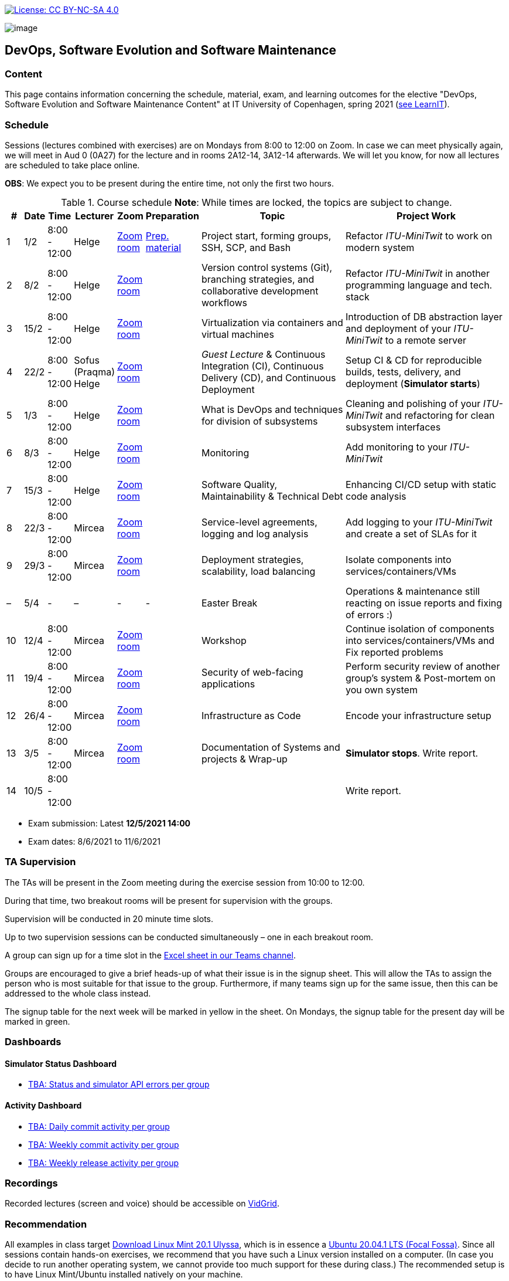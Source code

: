 https://creativecommons.org/licenses/by-nc-sa/4.0/[image:https://img.shields.io/badge/License-CC%20BY--NC--SA%204.0-lightgrey.svg[License:
CC BY-NC-SA 4.0]]

image:images/banner.png[image]

== DevOps, Software Evolution and Software Maintenance


=== Content


This page contains information concerning the schedule, material, exam,
and learning outcomes for the elective "DevOps, Software Evolution and
Software Maintenance Content" at IT University of Copenhagen, spring
2021 (link:https://learnit.itu.dk/local/coursebase/view.php?ciid=640[see LearnIT]).


=== Schedule

Sessions (lectures combined with exercises) are on Mondays from 8:00
to 12:00 on Zoom. In case we can meet physically again, we will meet in Aud 0 (0A27) for the lecture and in rooms 2A12-14, 3A12-14 afterwards. We will let you know, for now all lectures are scheduled to take place online.

*OBS*: We expect you to be present during the entire time, not only the first two hours.

.Course schedule *Note*: While times are locked, the topics are subject to change.
[width="100%",cols="4%,4%,5%,3%,3%,4%,38%,39%",options="header",]
|=======================================================================
|# |Date |Time |Lecturer |Zoom |Preparation |Topic |Project Work
// w5
|1
|1/2
|8:00 - 12:00
|Helge
|link:https://itucph.zoom.us/j/68426961372[Zoom room]
|link:https://github.com/itu-devops/lecture_notes/blob/master/sessions/session_01/README_PREP.md[Prep. material]
|Project start, forming groups, SSH, SCP, and Bash
|Refactor _ITU-MiniTwit_ to work on modern system
// w6
|2
|8/2
|8:00 - 12:00
|Helge
|link:https://itucph.zoom.us/j/68426961372[Zoom room]
|
|Version control systems (Git), branching strategies, and collaborative development workflows
|Refactor _ITU-MiniTwit_ in another programming language and tech. stack
// w7
|3
|15/2
|8:00 - 12:00
|Helge
|link:https://itucph.zoom.us/j/68426961372[Zoom room]
|
|Virtualization via containers and virtual machines
|Introduction of DB abstraction layer and deployment of your _ITU-MiniTwit_ to a remote server
// w8
|4
|22/2
|8:00 - 12:00
|Sofus (Praqma) Helge
|link:https://itucph.zoom.us/j/68426961372[Zoom room]
|
|_Guest Lecture_ & Continuous Integration (CI), Continuous Delivery (CD), and Continuous Deployment
|Setup CI & CD for reproducible builds, tests, delivery, and deployment (*Simulator starts*)
// w9
|5
|1/3
|8:00 - 12:00
|Helge
|link:https://itucph.zoom.us/j/68426961372[Zoom room]
|
|What is DevOps and techniques for division of subsystems
|Cleaning and polishing of your _ITU-MiniTwit_ and refactoring for clean subsystem interfaces
// Simulator starts for sure

// w10
|6
|8/3
|8:00 - 12:00
|Helge
|link:https://itucph.zoom.us/j/68426961372[Zoom room]
|
|Monitoring
|Add monitoring to your _ITU-MiniTwit_
// w11
|7
|15/3
|8:00 - 12:00
|Helge
|link:https://itucph.zoom.us/j/68426961372[Zoom room]
|
|Software Quality, Maintainability & Technical Debt
|Enhancing CI/CD setup with static code analysis
// w12
|8
|22/3
|8:00 - 12:00
|Mircea
|link:https://itucph.zoom.us/j/68426961372[Zoom room]
|
|Service-level agreements, logging and log analysis
|Add logging to your _ITU-MiniTwit_ and create a set of SLAs for it
// w13
|9
|29/3
|8:00 - 12:00
|Mircea
|link:https://itucph.zoom.us/j/68426961372[Zoom room]
|
|Deployment strategies, scalability, load balancing
|Isolate components into services/containers/VMs
// w14
|–
|5/4
|-
|–
|-
|-
|Easter Break
| Operations & maintenance still reacting on issue reports and fixing of errors :)
// w15
|10
|12/4
|8:00 - 12:00
|Mircea
|link:https://itucph.zoom.us/j/68426961372[Zoom room]
|
|Workshop
|Continue isolation of components into services/containers/VMs and Fix reported problems
// w16
|11
|19/4
|8:00 - 12:00
|Mircea
|link:https://itucph.zoom.us/j/68426961372[Zoom room]
|
|Security of web-facing applications
|Perform security review of another group’s system & Post-mortem on you own system
// w17
|12
|26/4
|8:00 - 12:00
|Mircea
|link:https://itucph.zoom.us/j/68426961372[Zoom room]
|
|Infrastructure as Code
|Encode your infrastructure setup
// w18
|13
|3/5
|8:00 - 12:00
|Mircea
|link:https://itucph.zoom.us/j/68426961372[Zoom room]
|
|Documentation of Systems and projects & Wrap-up
|*Simulator stops*. Write report.
// w19
|14
|10/5
|8:00 - 12:00
|
|
|
|
|Write report.
|=======================================================================

* Exam submission: Latest *12/5/2021 14:00*
* Exam dates: 8/6/2021 to 11/6/2021

=== TA Supervision

The TAs will be present in the Zoom meeting during the exercise session from 10:00 to 12:00.

During that time, two breakout rooms will be present for supervision with the groups.

Supervision will be conducted in 20 minute time slots.

Up to two supervision sessions can be conducted simultaneously – one in each breakout room.

A group can sign up for a time slot in the link:https://teams.microsoft.com/l/file/3A6E37D7-808F-4012-8941-E9F69366C349?tenantId=bea229b6-7a08-4086-b44c-71f57f716bdb&fileType=xlsx&objectUrl=https%3A%2F%2Fituniversity.sharepoint.com%2Fsites%2FDevOpsSoftwareEvolutionandSoftwareMaintenanceS2021%2FShared%20Documents%2FGeneral%2FSupervisionSignup.xlsx&baseUrl=https%3A%2F%2Fituniversity.sharepoint.com%2Fsites%2FDevOpsSoftwareEvolutionandSoftwareMaintenanceS2021&serviceName=teams&threadId=19:2e0525061c7c44c3b4e57d61edba106b@thread.tacv2&groupId=9505ab1e-489e-4444-a47f-0f8883316005[Excel sheet in our Teams channel].

Groups are encouraged to give a brief heads-up of what their issue is in the signup sheet. This will allow the TAs to assign the person who is most suitable for that issue to the group. Furthermore, if many teams sign up for the same issue, then this can be addressed to the whole class instead.

The signup table for the next week will be marked in yellow in the sheet. On Mondays, the signup table for the present day will be marked in green.


=== Dashboards

==== Simulator Status Dashboard

* link:http://<TBA>/status.html[TBA: Status and simulator API errors per
group]

==== Activity Dashboard

* link:http://<TBA>/commit_activity_daily.svg[TBA: Daily commit activity
per group]
* link:http://<TBA>/commit_activity_weekly.svg[TBA: Weekly commit
activity per group]
* link:http://<TBA>/release_activity_weekly.svg[TBA: Weekly release
activity per group]

=== Recordings

Recorded lectures (screen and voice) should be accessible on
link:https://app.vidgrid.com/content/YsEew5BpMdKm[VidGrid].

=== Recommendation

All examples in class target link:https://linuxmint.com/download.php[Download Linux Mint 20.1 Ulyssa], which is in essence a link:http://releases.ubuntu.com/20.04/[Ubuntu 20.04.1 LTS (Focal Fossa)].
Since all sessions contain hands-on exercises, we recommend that you have such a Linux version installed on a computer.
(In case you decide to run another operating system, we cannot provide too much support for these during class.) The recommended setup is to have Linux Mint/Ubuntu installed natively on your machine.

Find installation instructions link:https://github.com/itu-devops/lecture_notes/blob/master/sessions/session_00/README.adoc[session_00/README.adoc].


=== Team

* *Teachers*: Helge, Mircea
* *TAs*: Alexander, Michał, and Sebastian


=== Communication

Outside teaching sessions you can communicate with each other, the TAs and the teachers via the link:https://teams.microsoft.com/l/channel/19%3a2e0525061c7c44c3b4e57d61edba106b%40thread.tacv2/General?groupId=9505ab1e-489e-4444-a47f-0f8883316005&tenantId=bea229b6-7a08-4086-b44c-71f57f716bdb[Teams channel].


=== Groups

To be formed during the first session.



===== Attributions


Organization icon made by https://www.flaticon.com/authors/freepik[Freepik] from https://www.flaticon.com[www.flaticon.com]
